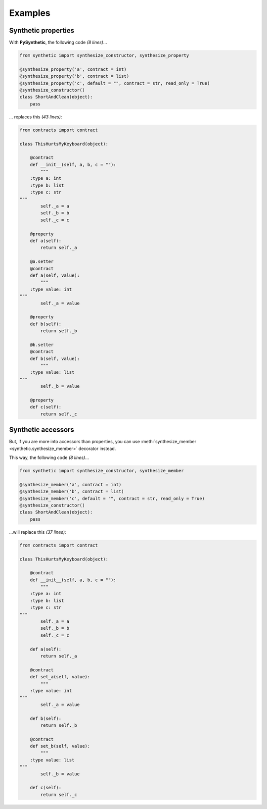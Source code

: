 Examples
********

Synthetic properties
====================

With **PySynthetic**, the following code *(8 lines)*...

.. code-block:: python

    from synthetic import synthesize_constructor, synthesize_property
    
    @synthesize_property('a', contract = int)
    @synthesize_property('b', contract = list)
    @synthesize_property('c', default = "", contract = str, read_only = True)
    @synthesize_constructor()
    class ShortAndClean(object):
        pass

... replaces this *(43 lines)*:

.. code-block:: python

    from contracts import contract
    
    class ThisHurtsMyKeyboard(object):
    
        @contract
        def __init__(self, a, b, c = ""):
            """
        :type a: int
        :type b: list
        :type c: str
    """
            self._a = a
            self._b = b
            self._c = c
            
        @property
        def a(self):
            return self._a
        
        @a.setter
        @contract
        def a(self, value):
            """
        :type value: int
    """
            self._a = value
        
        @property
        def b(self):
            return self._b
        
        @b.setter
        @contract
        def b(self, value):
            """
        :type value: list
    """
            self._b = value
        
        @property 
        def c(self):
            return self._c

Synthetic accessors
===================

But, if you are more into accessors than properties, you can use :meth:`synthesize_member <synthetic.synthesize_member>` decorator instead.

This way, the following code *(8 lines)*...

.. code-block:: python

    from synthetic import synthesize_constructor, synthesize_member
    
    @synthesize_member('a', contract = int)
    @synthesize_member('b', contract = list)
    @synthesize_member('c', default = "", contract = str, read_only = True)
    @synthesize_constructor()
    class ShortAndClean(object):
        pass

...will replace this *(37 lines)*:

.. code-block:: python

    from contracts import contract
    
    class ThisHurtsMyKeyboard(object):
    
        @contract
        def __init__(self, a, b, c = ""):
            """
        :type a: int
        :type b: list
        :type c: str
    """
            self._a = a
            self._b = b
            self._c = c
            
        def a(self):
            return self._a
        
        @contract
        def set_a(self, value):
            """
        :type value: int
    """
            self._a = value
        
        def b(self):
            return self._b
        
        @contract
        def set_b(self, value):
            """
        :type value: list
    """
            self._b = value
        
        def c(self):
            return self._c

